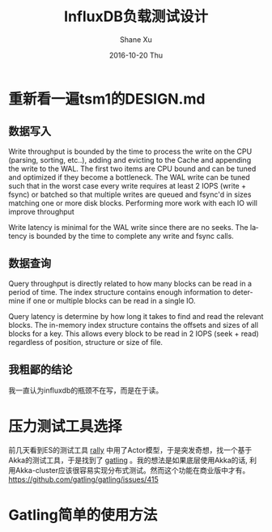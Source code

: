 #+TITLE:       InfluxDB负载测试设计
#+AUTHOR:      Shane Xu
#+EMAIL:       xusheng0711@gmail.com
#+DATE:        2016-10-20 Thu
#+URI:         /blog/%y/%m/%d/influxdb-load-test-design
#+KEYWORDS:    influxdb, go
#+TAGS:        influxdb, go
#+LANGUAGE:    en
#+OPTIONS:     H:3 num:nil toc:nil \n:nil ::t |:t ^:nil -:nil f:t *:t <:t
#+DESCRIPTION: <TODO: insert your description here>

* 重新看一遍tsm1的DESIGN.md
** 数据写入
   Write throughput is bounded by the time to process the write on the CPU (parsing, sorting, etc..), adding and evicting to the Cache and appending the write to the WAL.  The first two items are CPU bound and can be tuned and optimized if they become a bottleneck.  The WAL write can be tuned such that in the worst case every write requires at least 2 IOPS (write + fsync) or batched so that multiple writes are queued and fsync'd in sizes matching one or more disk blocks.  Performing more work with each IO will improve throughput

   Write latency is minimal for the WAL write since there are no seeks.  The latency is bounded by the time to complete any write and fsync calls.
** 数据查询
   Query throughput is directly related to how many blocks can be read in a period of time.  The index structure contains enough information to determine if one or multiple blocks can be read in a single IO.

   Query latency is determine by how long it takes to find and read the relevant blocks.  The in-memory index structure contains the offsets and sizes of all blocks for a key.  This allows every block to be read in 2 IOPS (seek + read) regardless of position, structure or size of file.

** 我粗鄙的结论
   我一直认为influxdb的瓶颈不在写，而是在于读。

* 压力测试工具选择
  前几天看到ES的测试工具 [[https://github.com/elastic/rally][rally]] 中用了Actor模型，于是突发奇想，找一个基于Akka的测试工具，于是找到了 [[http://gatling.io/][gatling]] 。我的想法是如果底层使用Akka的话, 利用Akka-cluster应该很容易实现分布式测试。然而这个功能在商业版中才有。[[https://github.com/gatling/gatling/issues/415]]

* Gatling简单的使用方法
  
  
